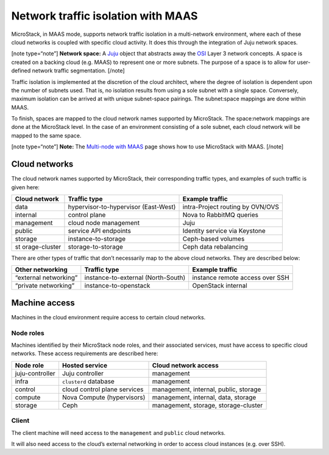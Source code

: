 .. _Network traffic isolation with MAAS:

Network traffic isolation with MAAS
===================================

MicroStack, in MAAS mode, supports network traffic isolation in a
multi-network environment, where each of these cloud networks is coupled
with specific cloud activity. It does this through the integration of
Juju network spaces.

[note type=“note”] **Network space:** A `Juju <https://juju.is>`__
object that abstracts away the
`OSI <https://en.wikipedia.org/wiki/OSI_model>`__ Layer 3 network
concepts. A space is created on a backing cloud (e.g. MAAS) to represent
one or more subnets. The purpose of a space is to allow for user-defined
network traffic segmentation. [/note]

Traffic isolation is implemented at the discretion of the cloud
architect, where the degree of isolation is dependent upon the number of
subnets used. That is, no isolation results from using a sole subnet
with a single space. Conversely, maximum isolation can be arrived at
with unique subnet-space pairings. The subnet:space mappings are done
within MAAS.

To finish, spaces are mapped to the cloud network names supported by
MicroStack. The space:network mappings are done at the MicroStack level.
In the case of an environment consisting of a sole subnet, each cloud
network will be mapped to the same space.

[note type=“note”] **Note:** The `Multi-node with MAAS </t/43280>`__
page shows how to use MicroStack with MAAS. [/note]

Cloud networks
--------------

The cloud network names supported by MicroStack, their corresponding
traffic types, and examples of such traffic is given here:

+---------------+----------------------------+------------------------+
| Cloud network | Traffic type               | Example traffic        |
+===============+============================+========================+
| data          | hypervisor-to-hypervisor   | intra-Project routing  |
|               | (East-West)                | by OVN/OVS             |
+---------------+----------------------------+------------------------+
| internal      | control plane              | Nova to RabbitMQ       |
|               |                            | queries                |
+---------------+----------------------------+------------------------+
| management    | cloud node management      | Juju                   |
+---------------+----------------------------+------------------------+
| public        | service API endpoints      | Identity service via   |
|               |                            | Keystone               |
+---------------+----------------------------+------------------------+
| storage       | instance-to-storage        | Ceph-based volumes     |
+---------------+----------------------------+------------------------+
| st            | storage-to-storage         | Ceph data rebalancing  |
| orage-cluster |                            |                        |
+---------------+----------------------------+------------------------+

There are other types of traffic that don’t necessarily map to the above
cloud networks. They are described below:

+----------------+---------------------------+-------------------------+
| Other          | Traffic type              | Example traffic         |
| networking     |                           |                         |
+================+===========================+=========================+
| “external      | instance-to-external      | instance remote access  |
| networking”    | (North-South)             | over SSH                |
+----------------+---------------------------+-------------------------+
| “private       | instance-to-openstack     | OpenStack internal      |
| networking”    |                           |                         |
+----------------+---------------------------+-------------------------+

Machine access
--------------

Machines in the cloud environment require access to certain cloud
networks.

Node roles
~~~~~~~~~~

Machines identified by their MicroStack node roles, and their associated
services, must have access to specific cloud networks. These access
requirements are described here:

+-----------------------+-----------------------+-----------------------+
| Node role             | Hosted service        | Cloud network access  |
+=======================+=======================+=======================+
| juju-controller       | Juju controller       | management            |
+-----------------------+-----------------------+-----------------------+
| infra                 | ``clusterd`` database | management            |
+-----------------------+-----------------------+-----------------------+
| control               | cloud control plane   | management, internal, |
|                       | services              | public, storage       |
+-----------------------+-----------------------+-----------------------+
| compute               | Nova Compute          | management, internal, |
|                       | (hypervisors)         | data, storage         |
+-----------------------+-----------------------+-----------------------+
| storage               | Ceph                  | management, storage,  |
|                       |                       | storage-cluster       |
+-----------------------+-----------------------+-----------------------+

Client
~~~~~~

The client machine will need access to the ``management`` and ``public``
cloud networks.

It will also need access to the cloud’s external networking in order to
access cloud instances (e.g. over SSH).
